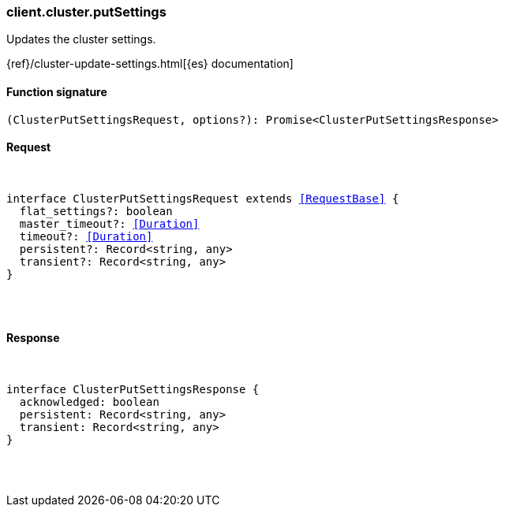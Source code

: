 [[reference-cluster-put_settings]]

////////
===========================================================================================================================
||                                                                                                                       ||
||                                                                                                                       ||
||                                                                                                                       ||
||        ██████╗ ███████╗ █████╗ ██████╗ ███╗   ███╗███████╗                                                            ||
||        ██╔══██╗██╔════╝██╔══██╗██╔══██╗████╗ ████║██╔════╝                                                            ||
||        ██████╔╝█████╗  ███████║██║  ██║██╔████╔██║█████╗                                                              ||
||        ██╔══██╗██╔══╝  ██╔══██║██║  ██║██║╚██╔╝██║██╔══╝                                                              ||
||        ██║  ██║███████╗██║  ██║██████╔╝██║ ╚═╝ ██║███████╗                                                            ||
||        ╚═╝  ╚═╝╚══════╝╚═╝  ╚═╝╚═════╝ ╚═╝     ╚═╝╚══════╝                                                            ||
||                                                                                                                       ||
||                                                                                                                       ||
||    This file is autogenerated, DO NOT send pull requests that changes this file directly.                             ||
||    You should update the script that does the generation, which can be found in:                                      ||
||    https://github.com/elastic/elastic-client-generator-js                                                             ||
||                                                                                                                       ||
||    You can run the script with the following command:                                                                 ||
||       npm run elasticsearch -- --version <version>                                                                    ||
||                                                                                                                       ||
||                                                                                                                       ||
||                                                                                                                       ||
===========================================================================================================================
////////

[discrete]
[[client.cluster.putSettings]]
=== client.cluster.putSettings

Updates the cluster settings.

{ref}/cluster-update-settings.html[{es} documentation]

[discrete]
==== Function signature

[source,ts]
----
(ClusterPutSettingsRequest, options?): Promise<ClusterPutSettingsResponse>
----

[discrete]
==== Request

[pass]
++++
<pre>
++++
interface ClusterPutSettingsRequest extends <<RequestBase>> {
  flat_settings?: boolean
  master_timeout?: <<Duration>>
  timeout?: <<Duration>>
  persistent?: Record<string, any>
  transient?: Record<string, any>
}

[pass]
++++
</pre>
++++
[discrete]
==== Response

[pass]
++++
<pre>
++++
interface ClusterPutSettingsResponse {
  acknowledged: boolean
  persistent: Record<string, any>
  transient: Record<string, any>
}

[pass]
++++
</pre>
++++
